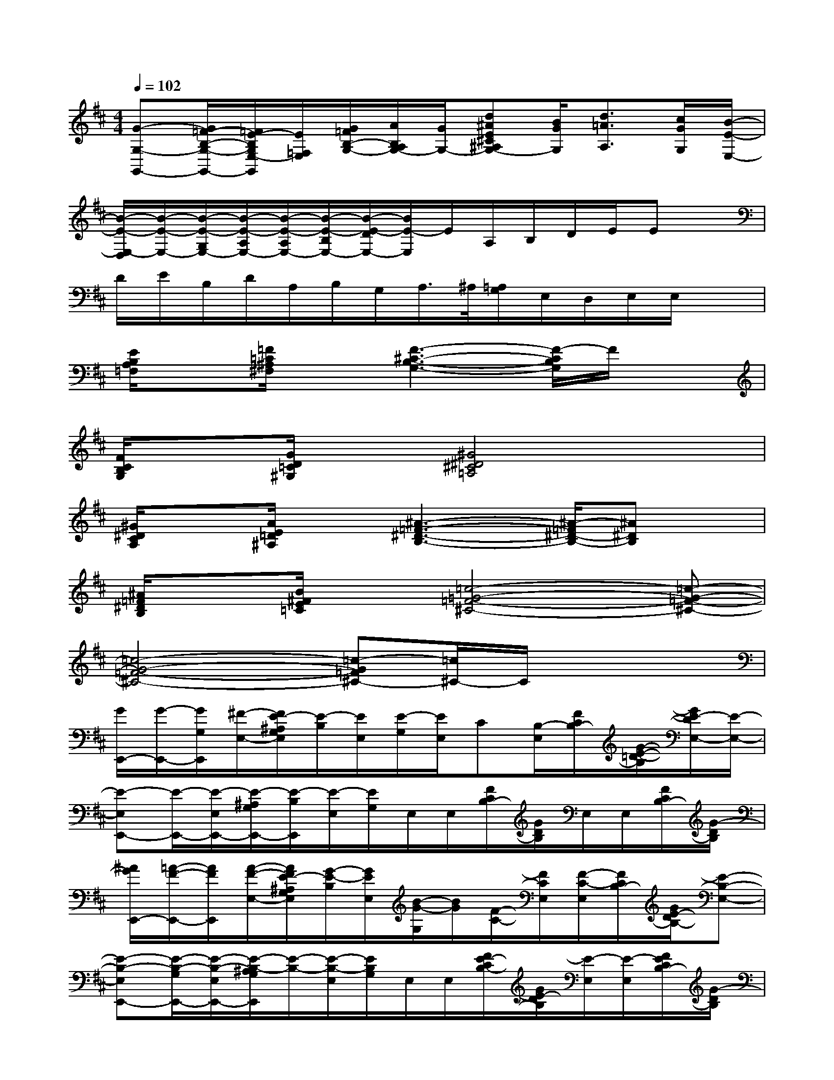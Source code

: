 X:1
T:
M:4/4
L:1/8
Q:1/4=102
K:D%2sharps
V:1
[G-G,-G,,-][G/2=F/2-B,/2-G,/2-G,,/2-][=F/2E/2-B,/2G,/2E,/2-G,,/2][E/2=F,/2E,/2][G/2=F/2B,/2-G,/2-][A/2B,/2A,/2G,/2-][G/2G,/2-][d^AE^C^A,G,-][B/2G/2G,/2][d3/2=A3/2A,3/2][c/2G/2G,/2][B/2-E/2-E,/2-]|
[B/2-E/2-E,/2-D,/2][B/2-E/2-E,/2-][B/2-E/2-G,/2E,/2-][B/2-E/2-A,/2E,/2-][B/2-E/2-A,/2E,/2-][B/2-E/2-B,/2E,/2-][B/2-E/2-D/2E,/2-][B/2E/2-E,/2]E/2A,/2B,/2D/2E/2Ex/2|
D/2E/2B,/2D/2A,/2B,/2G,/2A,/2>^A,/2[=A,/2G,/2]E,/2D,/2E,/2E,/2x|
[E/2B,/2A,/2=F,/2]x[=F/2=C/2^A,/2^F,/2]x[F3-^C3-B,3-G,3-][F/2-C/2B,/2G,/2]F/2x|
[F/2C/2B,/2G,/2]x[G/2D/2=C/2^G,/2]x[^G4^D4^C4=A,4]x|
[^G/2^D/2C/2A,/2]x[A/2E/2=D/2^A,/2]x[^A3-=F3-^D3-B,3-][^A/2-=F/2^D/2-B,/2-][^A^DB,]x/2|
[^A/2=F/2^D/2B,/2]x[B/2^F/2E/2=C/2]x[=c4-=G4-=F4-^C4-][=c-G-=F-^C-]|
[=c4-G4-=F4-^C4-][=c-G=F^C-][=c/2^C/2-]C/2x2|
[G/2E,,/2-][G/2-E,,/2-][G/2G,/2E,,/2][^F/2-E,/2-][F/2E/2-^A,/2G,/2E,/2][E/2-B,/2][E/2E,/2][E/2-G,/2][E/2E,/2]C[B,/2-E,/2][F/2C/2B,/2-][G/2-E/2-=D/2-B,/2][G/2E/2-D/2E,/2-][E/2-E,/2-]|
[E-E,E,,-][E/2-E,,/2-][E/2-E,/2E,,/2-][E/2-^A,/2G,/2E,,/2-][E/2-B,/2E,,/2][E/2-E,/2][E/2G,/2]E,/2E,/2[F/2C/2B,/2-][G/2D/2B,/2]E,/2E,/2[F/2C/2B,/2-][G/2-D/2B,/2]|
[^A/2G/2E,,/2-][=A/2-F/2-E,,/2-][A/2F/2E,,/2][A/2-F/2-E,/2-][A/2F/2E/2-^A,/2G,/2E,/2][G/2-E/2-B,/2][G/2E/2E,/2][B/2-G/2-G,/2][B/2G/2][F/2-C/2-][F/2C/2E,/2][F/2-C/2-E,/2][F/2C/2B,/2-][G/2E/2-D/2B,/2-][E-B,-E,-]|
[E-B,-E,E,,-][E/2-B,/2-G,/2E,,/2-][E/2-B,/2-E,/2E,,/2-][E/2-B,/2-^A,/2G,/2E,,/2][E/2-B,/2-][E/2-B,/2-E,/2][E/2B,/2G,/2]E,/2E,/2[F/2E/2-C/2B,/2-][G/2E/2-D/2B,/2][E/2-E,/2][E/2-E,/2][F/2E/2C/2B,/2-][G/2-D/2B,/2]|
[G/2E,,/2-][F/2-E,,/2-][F/2E,,/2][E/2-E,/2-][E/2-^A,/2G,/2E,/2][E/2D/2-B,/2][D/2E,/2]E/2-E/2[D/2G,/2][G/2-E,/2][G/2-E,/2][G/2-F/2C/2B,/2-][G/2D/2-B,/2][E/2-D/2E,/2-][E/2-E,/2-]|
[E-E,E,,-][E/2-G,/2E,,/2-][E/2-E,/2E,,/2-][E/2-^A,/2G,/2E,,/2-][E/2-B,/2E,,/2][E/2-E,/2][E/2-G,/2][E/2-E,/2][E/2E,/2][F/2C/2-B,/2-][G/2D/2C/2-B,/2][C/2-E,/2][C/2-E,/2][F/2C/2-B,/2-][G/2D/2C/2B,/2=A,/2-]|
[A,/2E,,/2-][A,/2-E,,/2-][A,/2E,,/2][A,/2-E,/2-][E/2-^A,/2=A,/2G,/2-E,/2][E/2B,/2G,/2-][G,/2E,/2]A,/2-A,/2G,/2-[G,/2E,/2][A,/2-E,/2][F/2C/2B,/2-A,/2-][G/2D/2B,/2A,/2][G,/2E,/2-]E,/2-|
[E,-E,,-][G,/2E,/2-E,,/2-][E,/2-E,,/2-][E/2-^A,/2G,/2E,/2-E,,/2-][E/2B,/2E,/2-E,,/2]E,/2-[G,/2E,/2-]E,[F/2C/2B,/2-][G/2D/2B,/2]E,/2E,/2[F/2C/2B,/2-][G/2-D/2B,/2]